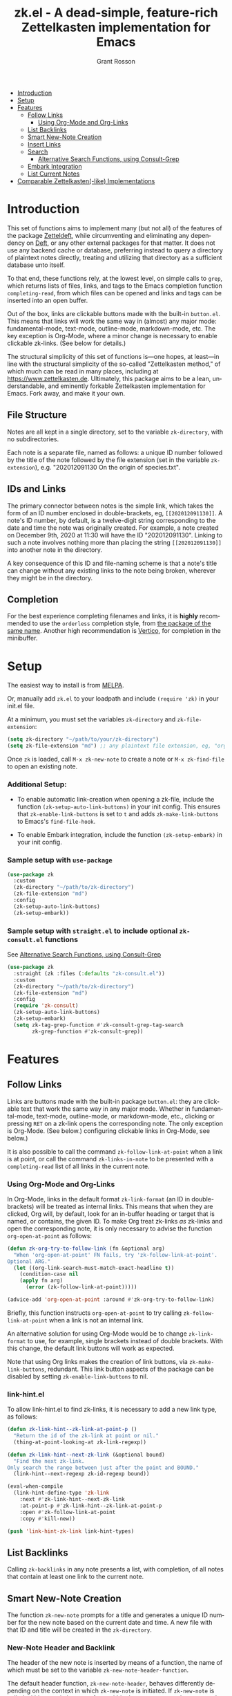 #+title: zk.el - A dead-simple, feature-rich Zettelkasten implementation for Emacs
#+author: Grant Rosson
#+language: en

- [[#introduction][Introduction]]
- [[#setup][Setup]]
- [[#features][Features]]
  - [[#follow-links][Follow Links]]
    - [[#using-org-mode-and-org-links][Using Org-Mode and Org-Links]]
  - [[#list-backlinks][List Backlinks]]
  - [[#smart-new-note-creation][Smart New-Note Creation]]
  - [[#insert-links][Insert Links]]
  - [[#search][Search]]
    - [[#alternative-search-functions-using-consult-grep][Alternative Search Functions, using Consult-Grep]]
  - [[#embark-integration][Embark Integration]]
  - [[#list-current-notes][List Current Notes]]

- [[#comparable-zettelkasten-like-implementations][Comparable Zettelkasten(-like) Implementations]]

* Introduction

This set of functions aims to implement many (but not all) of the features of
the package [[https://github.com/EFLS/zetteldeft/][Zetteldeft]], while circumventing and eliminating any dependency on
[[https://github.com/jrblevin/deft][Deft]], or any other external packages for that matter. It does not use any
backend cache or database, preferring instead to query a directory of
plaintext notes directly, treating and utilizing that directory as a
sufficient database unto itself.

To that end, these functions rely, at the lowest level, on simple calls to
=grep=, which returns lists of files, links, and tags to the Emacs completion
function =completing-read=, from which files can be opened and links and tags
can be inserted into an open buffer.

Out of the box, links are clickable buttons made with the built-in
=button.el=. This means that links will work the same way in (almost) any
major mode: fundamental-mode, text-mode, outline-mode, markdown-mode, etc.
The key exception is Org-Mode, where a minor change is necessary to enable
clickable zk-links. (See below for details.)

The structural simplicity of this set of functions is---one hopes, at
least---in line with the structural simplicity of the so-called "Zettelkasten
method," of which much can be read in many places, including at
https://www.zettelkasten.de. Ultimately, this package aims to be a lean,
understandable, and eminently forkable Zettelkasten implementation for Emacs.
Fork away, and make it your own.

** File Structure

Notes are all kept in a single directory, set to the variable =zk-directory=,
with no subdirectories.

Each note is a separate file, named as follows: a unique ID number followed
by the title of the note followed by the file extension (set in the variable
=zk-extension=), e.g. "202012091130 On the origin of species.txt".

** IDs and Links

The primary connector between notes is the simple link, which takes the form
of an ID number enclosed in double-brackets, eg, =[[202012091130]]=. A note's
ID number, by default, is a twelve-digit string corresponding to the date and
time the note was originally created. For example, a note created on December
9th, 2020 at 11:30 will have the ID "202012091130". Linking to such a note
involves nothing more than placing the string =[[202012091130]]= into another
note in the directory.

A key consequence of this ID and file-naming scheme is that a note's title
can change without any existing links to the note being broken, wherever they
might be in the directory.

** Completion

For the best experience completing filenames and links, it is *highly*
recommended to use the =orderless= completion style, from [[https://github.com/oantolin/orderless][the package of the
same name]]. Another high recommendation is [[https://github.com/minad/vertico][Vertico]], for completion in the
minibuffer.

* Setup

The easiest way to install is from [[https://melpa.org/#/zk][MELPA]].

Or, manually add =zk.el= to your loadpath and include =(require 'zk)= in your
init.el file.

At a minimum, you must set the variables =zk-directory= and
=zk-file-extension=:

#+begin_src emacs-lisp
(setq zk-directory "~/path/to/your/zk-directory")
(setq zk-file-extension "md") ;; any plaintext file extension, eg, "org" or "txt"
#+end_src

Once =zk= is loaded, call =M-x zk-new-note= to create a note or =M-x zk-find-file= to
open an existing note.

*** Additional Setup:

- To enable automatic link-creation when opening a zk-file, include the function =(zk-setup-auto-link-buttons)= in your init config. This ensures that =zk-enable-link-buttons= is set to =t= and adds =zk-make-link-buttons= to Emacs's =find-file-hook=.

- To enable Embark integration, include the function =(zk-setup-embark)= in your init config.


*** Sample setup with =use-package=

#+begin_src emacs-lisp
(use-package zk
  :custom
  (zk-directory "~/path/to/zk-directory")
  (zk-file-extension "md")
  :config
  (zk-setup-auto-link-buttons)
  (zk-setup-embark))
#+end_src

*** Sample setup with =straight.el= to include optional =zk-consult.el= functions

See [[#alternative-search-functions-using-consult-grep][Alternative Search Functions, using Consult-Grep]]

#+begin_src emacs-lisp
(use-package zk
  :straight (zk :files (:defaults "zk-consult.el"))
  :custom
  (zk-directory "~/path/to/zk-directory")
  (zk-file-extension "md")
  :config
  (require 'zk-consult)
  (zk-setup-auto-link-buttons)
  (zk-setup-embark)
  (setq zk-tag-grep-function #'zk-consult-grep-tag-search
        zk-grep-function #'zk-consult-grep))
#+end_src

* Features

** Follow Links

Links are buttons made with the built-in package =button.el=: they are
clickable text that work the same way in any major mode. Whether in
fundamental-mode, text-mode, outline-mode, or markdown-mode, etc.,
clicking or pressing =RET= on a zk-link opens the corresponding note. The
only exception is Org-Mode. (See below.) configuring clickable links in
Org-Mode, see below.)

It is also possible to call the command =zk-follow-link-at-point=
when a link is at point, or call the command =zk-links-in-note= to be
presented with a =completing-read= list of all links in the current note.

*** Using Org-Mode and Org-Links

In Org-Mode, links in the default format =zk-link-format= (an ID in
double-brackets) will be treated as internal links. This means that when they
are clicked, Org will, by default, look for an in-buffer heading or target
that is named, or contains, the given ID. To make Org treat zk-links /as/
zk-links and open the corresponding note, it is only necessary to advise the
function =org-open-at-point= as follows:

#+begin_src emacs-lisp
(defun zk-org-try-to-follow-link (fn &optional arg)
  "When 'org-open-at-point' FN fails, try 'zk-follow-link-at-point'.
Optional ARG."
  (let ((org-link-search-must-match-exact-headline t))
    (condition-case nil
	(apply fn arg)
      (error (zk-follow-link-at-point)))))

(advice-add 'org-open-at-point :around #'zk-org-try-to-follow-link)
#+end_src

Briefly, this function instructs =org-open-at-point= to try calling
=zk-follow-link-at-point= when a link is not an internal link.

An alternative solution for using Org-Mode would be to change
=zk-link-format= to use, for example, single brackets instead of double
brackets. With this change, the default link buttons will work as expected.

Note that using Org links makes the creation of link buttons, via
=zk-make-link-buttons=, redundant. This link button aspects of the package
can be disabled by setting =zk-enable-link-buttons= to nil.

*** link-hint.el

To allow link-hint.el to find zk-links, it is necessary to add a new
link type, as follows:

#+begin_src emacs-lisp
(defun zk-link-hint--zk-link-at-point-p ()
  "Return the id of the zk-link at point or nil."
  (thing-at-point-looking-at zk-link-regexp))

(defun zk-link-hint--next-zk-link (&optional bound)
  "Find the next zk-link.
Only search the range between just after the point and BOUND."
  (link-hint--next-regexp zk-id-regexp bound))

(eval-when-compile
  (link-hint-define-type 'zk-link
    :next #'zk-link-hint--next-zk-link
    :at-point-p #'zk-link-hint--zk-link-at-point-p
    :open #'zk-follow-link-at-point
    :copy #'kill-new))

(push 'link-hint-zk-link link-hint-types)
  #+end_src

** List Backlinks

Calling =zk-backlinks= in any note presents a list, with completion, of all
notes that contain at least one link to the current note.

** Smart New-Note Creation

The function =zk-new-note= prompts for a title and generates a unique ID
number for the new note based on the current date and time. A new file with
that ID and title will be created in the =zk-directory=.

*** New-Note Header and Backlink

The header of the new note is inserted by means of a function, the name of
which must be set to the variable =zk-new-note-header-function=.

The default header function, =zk-new-note-header=, behaves differently
depending on the context in which =zk-new-note= is initiated. If
=zk-new-note= is called within an existing note, from within the
=zk-directory=, the new note's header will contain a backlink to that note.
If =zk-new-note= is called from outside of the =zk-directory=, there are two
possible behaviors, depending on the setting of the variable
=zk-default-backlink=. If this variable is set to nil, the header of the new
note will contain no backlink. If this variable is set to an ID (as a
string), the header will contain a link and title corresponding with that ID.
This can be useful if the directory contains a something like a "home" note
or an "inbox" note.

*** Insert New-Note Link at Point of Creation

By default, a link to the new note, along with the new note's title, will be
placed at point wherever =zk-new-note= was called. This behavior can be
configured with the variable =zk-new-note-link-insert=: when set to =t=, a
link is always inserted; when set to =zk=, a link is inserted only when
=zk-new-note= is initiated inside an existing note in =zk-directory=; when
set to =ask=, the user is asked whether or not a link should be inserted;
when set to =nil=, a link is not inserted. Calling =zk-new-note= with a
prefix-argument will insert a link regardless of setting of
=zk-new-note-link-insert=.

*** ID Format

By default, the date/time of a generated ID only goes to the minute, though
this can be configured with the variable =zk-id-time-string-format=. In the
default case, however, if more than one note is created in the same minute,
the ID will be incremented by 1 until it is unique, allowing for rapid note
creation.

*** New-Note from Region

Finally, a new note can be created from a selected region of text. The
convention for this feature is that the first line of the region will be used
as the new note's title, while the subsequent lines will be used as the body,
with the exception of a single separator line between title and body. To
clarify, consider the following as the region selected swhen =zk-new-note= is
called:

#+begin_src emacs-lisp
On the origin of species

It is not knowledge we lack. What is missing is the courage to understand
what we know and to draw conclusions.
#+end_src

The title of the new note in this case will be "On the origin of species."
The body will be the two sentences that follow it. The empty line separating
title from body is necessary and should not be excluded.

Note: This behavior is derived from the behavior of an earlier, long-used
Zettelkasten implementation and it persists here by custom only. It would be
trivial to alter this function to behave perhaps more sensibly, for example
by using the selected region in its entirety as the body and prompting for a
title. For now, though, custom prevails.

** Insert Links

*** Insert Links via Function

Calling =zk-insert-link= presents a list, with completion, of all notes in
the =zk-directory=. By default this function inserts only the link itself,
like so: =[[202012091130]]=.

To insert both a link and title, either use a prefix-argument before calling
=zk-insert-link= or set the variable =zk-link-insert-title= to =t=, to always
insert link and title together. Note that when =zk-link-insert-title= is set
to =t=, calling =zk-insert-link= with a prefix-argument temporarily restores
the default behavior and inserts the link without a title.

To be prompted with a yes-or-no query, asking whether to insert a title with
the link or insert only a link by itself, set =zk-link-insert-title= to
=ask=. With this setting, a prefix-argument also restores the default
behavior of inserting only a link.

The format in which link and title are inserted can be configured with the
variable =zk-link-and-title-format=.

*** Completion-at-Point

This package includes a completion-at-point-function,
=zk-completion-at-point=, for inserting links. Completion candidates are
formatted as links followed by a title, i.e., =[[202012091130]] On the origin
of species=, such that typing =[[= will initiate completion. To enable this
functionality, add =zk-completion-at-point= function to
=completion-at-point-functions=, by evaluating the following:

=(add-hook 'completion-at-point-functions #'zk-completion-at-point 'append)=

Consider using [[https://github.com/minad/corfu][Corfu]] or [[https://github.com/company-mode/company-mode][Company]] as a convenient interface for such
completions.

** Search

*** Note Search

The default search behavior of =zk-search= calls the built-in function
=lgrep= to search for a regexp in all files in =zk-directory=. Results are
presented in a =grep= buffer.

The function =zk-find-file-by-full-text-search= presents, via
=completing-read=, a list of all files containing at least a single instance
of a give search string somewhere in the body of the note. Compare this to
=zk-file-file= which returns matches only from the filename.

*** Tag Search (and Insert)

There are two functions that query all notes in the =zk-directory= for tags
in following form: =#tag=. One of the functions, =zk-tag-search=, opens a
grep buffer listing all notes that contain the selected tag. The other
function, =zk-tag-insert=, inserts the selected tag into the current buffer.

*** Alternative Search Functions, using Consult-Grep 

The file =zk-consult.el= includes two alternative functions, for use with the
[[https://github.com/minad/consult][Consult]] package, that display the results using =completing-read=.

To use, make sure =Consult= is loaded, then load =zk-consult.el=, and set
the following variables accordingly:

#+begin_src emacs-lisp
(setq zk-search-function 'zk-consult-grep)
(setq zk-tag-search-function 'zk-consult-grep-tag-search)
#+end_src

** Embark Integration

This package includes support for [[https://github.com/oantolin/embark][Embark]], both on links-at-point and in the
minibuffer.

To enable Embark integration, evaluate the function =zk-setup-embark=. Include this
function in your config file to setup Embark integration on startup.

When Embark is loaded, calling =embark-act= on a zk-id at point makes
available the functions in the keymap =zk-id-map=. This is a convenient way
to follow links or to search for instances of the ID in all notes using
=zk-search=.

Calling =embark-act= in the minibuffer makes available the functions in
=zk-file-map=. This is a convenient way to open notes or insert links.

Additionally, note that because the function =zk-current-notes= uses
=read-buffer= by default, all Embark buffer actions are automatically
available through =embark-act=. This makes killing open notes a snap!

Last note: adding =zk-search= to other Embark keymaps is a convenient way to
search all notes for a given Embark target. Consider adding it to the
=embark-region-map=, for example, with a memorable keybinding --- like "z"!

** List Current Notes

The function =zk-current-notes= presents a list of all currently open notes.
Selecting a note opens it in the current frame.

The command can be set to use custom function, however, by setting the
variable =zk-current-note-function= to the name of a function.

One such function is available in =zk-consult.el=: =zk-consult-current-notes=
presents the list of current notes as a narrowed =consult-buffer-source=.
Note that this source can also be included in the primary =consult-buffer=
interface by adding =zk-consult-source= to list =consult-buffer-sources=.
(This is *not* done by default.)

* Comparable Zettelkasten(-like) Implementations 

- _Emacs-based_
  - [[https://github.com/EFLS/zetteldeft][Zetteldeft]]
  - [[https://github.com/org-roam/org-roam][Org-Roam]]

- _Non-Emacs_
  - [[https://zettelkasten.de/the-archive/][The Archive]]
  - [[https://zettlr.com][Zettlr]]
  - [[https://roamresearch.com][Roam]]
  - [[https://obsidian.md][Obsidian]]

** Why not use one of these?

/You should/! They are great. I used each one of them for a least some time,
some for longer than others. At a certain point with each, however, I found
that I couldn't make them do exactly what I wanted. My sense, eventually, was
that the best implementation of a Zettelkasten is the one in which a user has
as much control as possible over its structure, over its behavior, and,
frankly, over its future viability. At first, this primarily meant using only
plaintext files --- no proprietary formats, no opaque databases. Eventually,
however, it also meant seeking out malleability and extensibility in the
means of dealing with those plaintext files, ie, in the software.

My best experiences in this regard were with "The Archive" and, after I
discovered Emacs, with "Zetteldeft." The former is highly extensible, largely
by virtue (at least at this point) of the macro editor "KeyboardMaestro,"
through which one can do nearly anything with a directory of text files, in
terms of editing, querying, inserting tags and links, etc. If I hadn't fallen
into Emacs, I would definitely still be using "The Archive" in combination
with "KeyboardMaestro." Little about my note-taking practices and preferences
has changed since I used "The Archive." As for "Zetteldeft," the notable
differences between it and the present package are only to be found
under-the-hood, so to speak. The only reason I'm not still using it is that,
over time, it became this.
